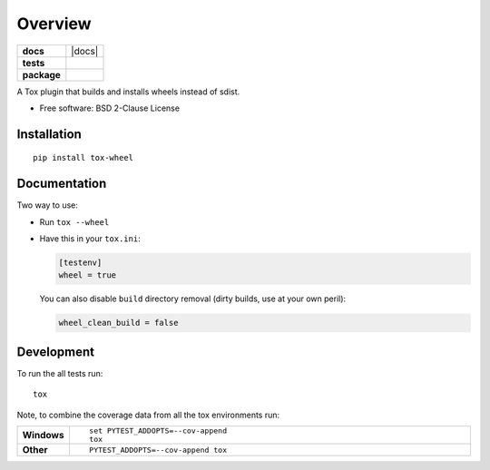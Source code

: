 ========
Overview
========

.. start-badges

.. list-table::
    :stub-columns: 1

    * - docs
      - |docs|
    * - tests
      - | |travis| |appveyor| |requires|
        |
    * - package
      - | |version| |wheel| |supported-versions| |supported-implementations|
        | |commits-since|



.. |travis| image:: https://travis-ci.org/ionelmc/tox-wheel.svg?branch=master
    :alt: Travis-CI Build Status
    :target: https://travis-ci.org/ionelmc/tox-wheel

.. |appveyor| image:: https://ci.appveyor.com/api/projects/status/github/ionelmc/tox-wheel?branch=master&svg=true
    :alt: AppVeyor Build Status
    :target: https://ci.appveyor.com/project/ionelmc/tox-wheel

.. |requires| image:: https://requires.io/github/ionelmc/tox-wheel/requirements.svg?branch=master
    :alt: Requirements Status
    :target: https://requires.io/github/ionelmc/tox-wheel/requirements/?branch=master

.. |version| image:: https://img.shields.io/pypi/v/tox-wheel.svg
    :alt: PyPI Package latest release
    :target: https://pypi.org/project/tox-wheel

.. |commits-since| image:: https://img.shields.io/github/commits-since/ionelmc/tox-wheel/v0.2.1.svg
    :alt: Commits since latest release
    :target: https://github.com/ionelmc/tox-wheel/compare/v0.2.1...master

.. |wheel| image:: https://img.shields.io/pypi/wheel/tox-wheel.svg
    :alt: PyPI Wheel
    :target: https://pypi.org/project/tox-wheel

.. |supported-versions| image:: https://img.shields.io/pypi/pyversions/tox-wheel.svg
    :alt: Supported versions
    :target: https://pypi.org/project/tox-wheel

.. |supported-implementations| image:: https://img.shields.io/pypi/implementation/tox-wheel.svg
    :alt: Supported implementations
    :target: https://pypi.org/project/tox-wheel


.. end-badges

A Tox plugin that builds and installs wheels instead of sdist.

* Free software: BSD 2-Clause License

Installation
============

::

    pip install tox-wheel

Documentation
=============


Two way to use:

* Run ``tox --wheel``
* Have this in your ``tox.ini``:

  .. code-block:: ini

    [testenv]
    wheel = true

  You can also disable ``build`` directory removal (dirty builds, use at your own peril):

  .. code-block:: ini

    wheel_clean_build = false

Development
===========

To run the all tests run::

    tox

Note, to combine the coverage data from all the tox environments run:

.. list-table::
    :widths: 10 90
    :stub-columns: 1

    - - Windows
      - ::

            set PYTEST_ADDOPTS=--cov-append
            tox

    - - Other
      - ::

            PYTEST_ADDOPTS=--cov-append tox
